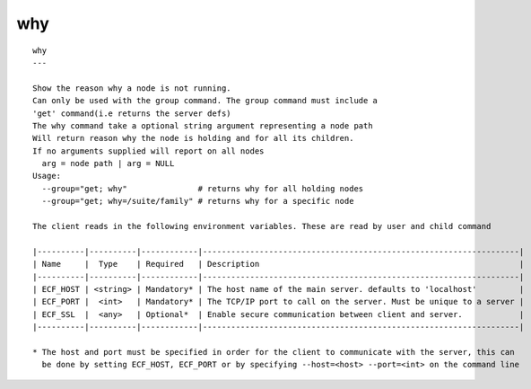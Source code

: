 
.. _why_cli:

why
///

::

   
   why
   ---
   
   Show the reason why a node is not running.
   Can only be used with the group command. The group command must include a 
   'get' command(i.e returns the server defs)
   The why command take a optional string argument representing a node path
   Will return reason why the node is holding and for all its children.
   If no arguments supplied will report on all nodes
     arg = node path | arg = NULL
   Usage:
     --group="get; why"               # returns why for all holding nodes
     --group="get; why=/suite/family" # returns why for a specific node
   
   The client reads in the following environment variables. These are read by user and child command
   
   |----------|----------|------------|-------------------------------------------------------------------|
   | Name     |  Type    | Required   | Description                                                       |
   |----------|----------|------------|-------------------------------------------------------------------|
   | ECF_HOST | <string> | Mandatory* | The host name of the main server. defaults to 'localhost'         |
   | ECF_PORT |  <int>   | Mandatory* | The TCP/IP port to call on the server. Must be unique to a server |
   | ECF_SSL  |  <any>   | Optional*  | Enable secure communication between client and server.            |
   |----------|----------|------------|-------------------------------------------------------------------|
   
   * The host and port must be specified in order for the client to communicate with the server, this can 
     be done by setting ECF_HOST, ECF_PORT or by specifying --host=<host> --port=<int> on the command line
   
